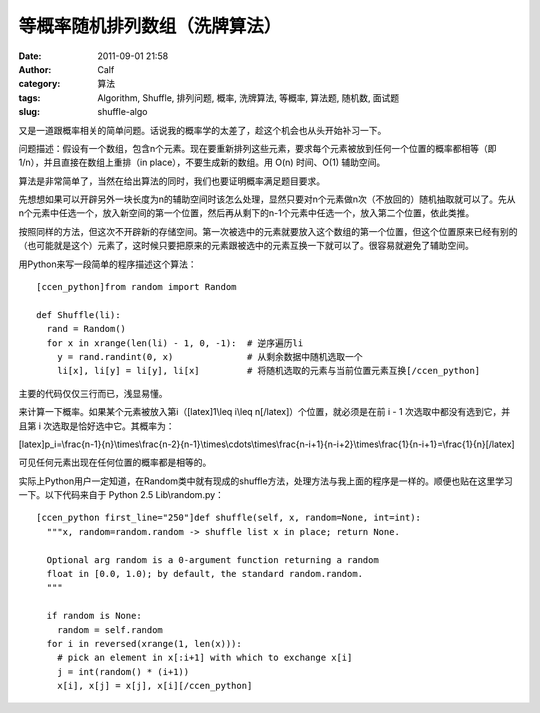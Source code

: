 等概率随机排列数组（洗牌算法）
###############
:date: 2011-09-01 21:58
:author: Calf
:category: 算法
:tags: Algorithm, Shuffle, 排列问题, 概率, 洗牌算法, 等概率, 算法题, 随机数, 面试题
:slug: shuffle-algo

又是一道跟概率相关的简单问题。话说我的概率学的太差了，趁这个机会也从头开始补习一下。

问题描述：假设有一个数组，包含n个元素。现在要重新排列这些元素，要求每个元素被放到任何一个位置的概率都相等（即1/n），并且直接在数组上重排（in
place），不要生成新的数组。用 O(n) 时间、O(1) 辅助空间。

算法是非常简单了，当然在给出算法的同时，我们也要证明概率满足题目要求。

先想想如果可以开辟另外一块长度为n的辅助空间时该怎么处理，显然只要对n个元素做n次（不放回的）随机抽取就可以了。先从n个元素中任选一个，放入新空间的第一个位置，然后再从剩下的n-1个元素中任选一个，放入第二个位置，依此类推。

按照同样的方法，但这次不开辟新的存储空间。第一次被选中的元素就要放入这个数组的第一个位置，但这个位置原来已经有别的（也可能就是这个）元素了，这时候只要把原来的元素跟被选中的元素互换一下就可以了。很容易就避免了辅助空间。

用Python来写一段简单的程序描述这个算法：

::

    [ccen_python]from random import Random

    def Shuffle(li):
      rand = Random()
      for x in xrange(len(li) - 1, 0, -1):  # 逆序遍历li
        y = rand.randint(0, x)              # 从剩余数据中随机选取一个
        li[x], li[y] = li[y], li[x]         # 将随机选取的元素与当前位置元素互换[/ccen_python]

主要的代码仅仅三行而已，浅显易懂。

来计算一下概率。如果某个元素被放入第i（[latex]1\\leq i\\leq
n[/latex]）个位置，就必须是在前 i - 1 次选取中都没有选到它，并且第 i
次选取是恰好选中它。其概率为：

[latex]p\_i=\\frac{n-1}{n}\\times\\frac{n-2}{n-1}\\times\\cdots\\times\\frac{n-i+1}{n-i+2}\\times\\frac{1}{n-i+1}=\\frac{1}{n}[/latex]

可见任何元素出现在任何位置的概率都是相等的。

实际上Python用户一定知道，在Random类中就有现成的shuffle方法，处理方法与我上面的程序是一样的。顺便也贴在这里学习一下。以下代码来自于
Python 2.5 Lib\\random.py：

::

    [ccen_python first_line="250"]def shuffle(self, x, random=None, int=int):
      """x, random=random.random -> shuffle list x in place; return None.

      Optional arg random is a 0-argument function returning a random
      float in [0.0, 1.0); by default, the standard random.random.
      """

      if random is None:
        random = self.random
      for i in reversed(xrange(1, len(x))):
        # pick an element in x[:i+1] with which to exchange x[i]
        j = int(random() * (i+1))
        x[i], x[j] = x[j], x[i][/ccen_python]

